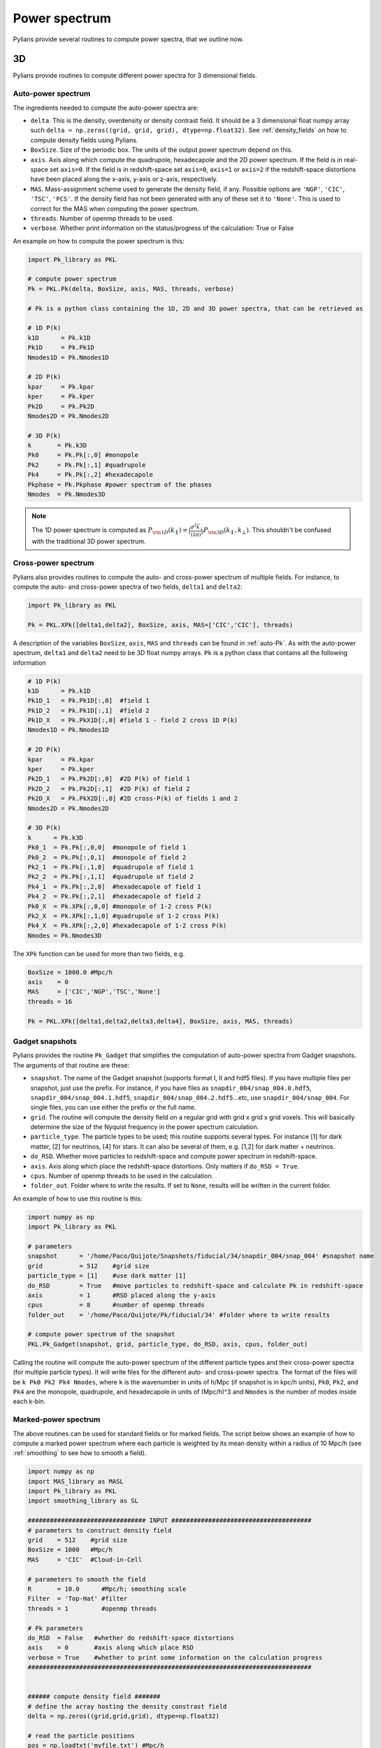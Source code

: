 **************
Power spectrum
**************

Pylians provide several routines to compute power spectra, that we outline now.


3D
------------

Pylians provide routines to compute different power spectra for 3 dimensional fields.

.. _auto-Pk: 

Auto-power spectrum
~~~~~~~~~~~~~~~~~~~

The ingredients needed to compute the auto-power spectra are:

- ``delta``. This is the density, overdensity or density contrast field. It should be a 3 dimensional float numpy array such ``delta = np.zeros((grid, grid, grid), dtype=np.float32)``. See :ref:`density_fields` on how to compute  density fields using Pylians.
- ``BoxSize``. Size of the periodic box. The units of the output power spectrum depend on this.
- ``axis``. Axis along which compute the quadrupole, hexadecapole and the 2D power spectrum. If the field is in real-space set ``axis=0``. If the field is in redshift-space set ``axis=0``, ``axis=1`` or ``axis=2`` if the redshift-space distortions have been placed along the x-axis, y-axis or z-axis, respectively. 
- ``MAS``. Mass-assignment scheme used to generate the density field, if any. Possible options are ``'NGP'``, ``'CIC'``, ``'TSC'``, ``'PCS'``.  If the density field has not been generated with any of these set it to ``'None'``. This is used to correct for the MAS when computing the power spectrum.
- ``threads``. Number of openmp threads to be used.
- ``verbose``. Whether print information on the status/progress of the calculation: True or False

An example on how to compute the power spectrum is this:

.. code-block:: python
		
   import Pk_library as PKL

   # compute power spectrum
   Pk = PKL.Pk(delta, BoxSize, axis, MAS, threads, verbose)

   # Pk is a python class containing the 1D, 2D and 3D power spectra, that can be retrieved as

   # 1D P(k)
   k1D      = Pk.k1D      
   Pk1D     = Pk.Pk1D     
   Nmodes1D = Pk.Nmodes1D  

   # 2D P(k)
   kpar     = Pk.kpar    
   kper     = Pk.kper
   Pk2D     = Pk.Pk2D
   Nmodes2D = Pk.Nmodes2D

   # 3D P(k)
   k       = Pk.k3D
   Pk0     = Pk.Pk[:,0] #monopole
   Pk2     = Pk.Pk[:,1] #quadrupole
   Pk4     = Pk.Pk[:,2] #hexadecapole
   Pkphase = Pk.Pkphase #power spectrum of the phases
   Nmodes  = Pk.Nmodes3D

.. note::

   The 1D power spectrum is computed as :math:`P_{\rm 1D}(k_\parallel)=\int \frac{d^2\vec{k}_\bot}{(2\pi)^2}P_{\rm 3D}(k_\parallel,k_\bot)`. This shouldn't be confused with the traditional 3D power spectrum.
   

Cross-power spectrum
~~~~~~~~~~~~~~~~~~~~

Pylians also provides routines to compute the auto- and cross-power spectrum of multiple fields. For instance, to compute the auto- and cross-power spectra of two fields, ``delta1`` and ``delta2``:

.. code-block:: python
		
   import Pk_library as PKL

   Pk = PKL.XPk([delta1,delta2], BoxSize, axis, MAS=['CIC','CIC'], threads)

A description of the variables ``BoxSize``, ``axis``, ``MAS`` and ``threads`` can be found in :ref:`auto-Pk`. As with the auto-power spectrum, ``delta1`` and ``delta2`` need to be 3D float numpy arrays. ``Pk`` is a python class that contains all the following information

.. code-block:: python
		
   # 1D P(k)
   k1D      = Pk.k1D
   Pk1D_1   = Pk.Pk1D[:,0]  #field 1
   Pk1D_2   = Pk.Pk1D[:,1]  #field 2
   Pk1D_X   = Pk.PkX1D[:,0] #field 1 - field 2 cross 1D P(k)
   Nmodes1D = Pk.Nmodes1D

   # 2D P(k)
   kpar     = Pk.kpar
   kper     = Pk.kper
   Pk2D_1   = Pk.Pk2D[:,0]  #2D P(k) of field 1
   Pk2D_2   = Pk.Pk2D[:,1]  #2D P(k) of field 2
   Pk2D_X   = Pk.PkX2D[:,0] #2D cross-P(k) of fields 1 and 2
   Nmodes2D = Pk.Nmodes2D

   # 3D P(k)
   k      = Pk.k3D
   Pk0_1  = Pk.Pk[:,0,0]  #monopole of field 1
   Pk0_2  = Pk.Pk[:,0,1]  #monopole of field 2
   Pk2_1  = Pk.Pk[:,1,0]  #quadrupole of field 1
   Pk2_2  = Pk.Pk[:,1,1]  #quadrupole of field 2
   Pk4_1  = Pk.Pk[:,2,0]  #hexadecapole of field 1
   Pk4_2  = Pk.Pk[:,2,1]  #hexadecapole of field 2
   Pk0_X  = Pk.XPk[:,0,0] #monopole of 1-2 cross P(k)
   Pk2_X  = Pk.XPk[:,1,0] #quadrupole of 1-2 cross P(k)
   Pk4_X  = Pk.XPk[:,2,0] #hexadecapole of 1-2 cross P(k)
   Nmodes = Pk.Nmodes3D

The ``XPk`` function can be used for more than two fields, e.g.

.. code-block:: python
		
   BoxSize = 1000.0 #Mpc/h
   axis    = 0
   MAS     = ['CIC','NGP','TSC','None']
   threads = 16

   Pk = PKL.XPk([delta1,delta2,delta3,delta4], BoxSize, axis, MAS, threads)

   
Gadget snapshots
~~~~~~~~~~~~~~~~

Pylians provides the routine ``Pk_Gadget`` that simplifies the computation of auto-power spectra from Gadget snapshots. The arguments of that routine are these:

- ``snapshot``. The name of the Gadget snapshot (supports format I, II and hdf5 files). If you have multiple files per snapshot, just use the prefix. For instance, if you have files as ``snapdir_004/snap_004.0.hdf5``, ``snapdir_004/snap_004.1.hdf5``, ``snapdir_004/snap_004.2.hdf5``...etc, use ``snapdir_004/snap_004``. For single files, you can use either the prefix or the full name.
- ``grid``. The routine will compute the density field on a regular grid with grid x grid x grid voxels. This will basically determine the size of the Nyquist frequency in the power spectrum calculation.
- ``particle_type``. The particle types to be used; this routine supports several types. For instance [1] for dark matter, [2] for neutrinos, [4] for stars. It can also be several of them, e.g. [1,2] for dark matter + neutrinos.
- ``do_RSD``. Whether move particles to redshift-space and compute power spectrum in redshift-space.
- ``axis``. Axis along which place the redshift-space distortions. Only matters if ``do_RSD = True``.
- ``cpus``. Number of openmp threads to be used in the calculation.
- ``folder_out``. Folder where to write the results. If set to ``None``, results will be written in the current folder.

An example of how to use this routine is this:

.. code-block:: python

   import numpy as np
   import Pk_library as PKL

   # parameters
   snapshot      = '/home/Paco/Quijote/Snapshots/fiducial/34/snapdir_004/snap_004' #snapshot name
   grid          = 512    #grid size
   particle_type = [1]    #use dark matter [1]
   do_RSD        = True   #move particles to redshift-space and calculate Pk in redshift-space
   axis          = 1      #RSD placed along the y-axis
   cpus          = 8      #number of openmp threads
   folder_out    = '/home/Paco/Quijote/Pk/fiducial/34' #folder where to write results

   # compute power spectrum of the snapshot
   PKL.Pk_Gadget(snapshot, grid, particle_type, do_RSD, axis, cpus, folder_out)

Calling the routine will compute the auto-power spectrum of the different particle types and their cross-power spectra (for multiple particle types). It will write files for the different auto- and cross-power spectra. The format of the files will be ``k Pk0 Pk2 Pk4 Nmodes``, where ``k`` is the wavenumber in units of h/Mpc (if snapshot is in kpc/h units), ``Pk0``, ``Pk2``, and ``Pk4`` are the monopole, quadrupole, and hexadecapole in units of (Mpc/h)^3 and ``Nmodes`` is the number of modes inside each k-bin.
   

Marked-power spectrum
~~~~~~~~~~~~~~~~~~~~~

The above routines can be used for standard fields or for marked fields. The script below shows an example of how to compute a marked power spectrum where each particle is weighted by its mean density within a radius of 10 Mpc/h (see :ref:`smoothing` to see how to smooth a field).

.. code-block:: python

   import numpy as np
   import MAS_library as MASL
   import Pk_library as PKL
   import smoothing_library as SL

   ################################ INPUT ######################################
   # parameters to construct density field
   grid    = 512    #grid size
   BoxSize = 1000   #Mpc/h
   MAS     = 'CIC'  #Cloud-in-Cell

   # parameters to smooth the field
   R       = 10.0      #Mpc/h; smoothing scale
   Filter  = 'Top-Hat' #filter
   threads = 1         #openmp threads

   # Pk parameters
   do_RSD  = False   #whether do redshift-space distortions
   axis    = 0       #axis along which place RSD
   verbose = True    #whether to print some information on the calculation progress
   #############################################################################


   ###### compute density field #######
   # define the array hosting the density constrast field
   delta = np.zeros((grid,grid,grid), dtype=np.float32)

   # read the particle positions
   pos = np.loadtxt('myfile.txt') #Mpc/h
   pos = pos.astype(np.float32)   #pos should be a numpy float array

   # compute number of particles in each voxel
   MASL.MA(pos,delta,BoxSize,MAS)

   # compute density contrast: delta = rho/<rho> - 1
   delta /= np.mean(delta, dtype=np.float64);  delta -= 1.0
   ####################################

   ######### smooth the field #########
   # compute FFT of the filter
   W_k = SL.FT_filter(BoxSize, R, grid, Filter, threads)

   # smooth the field
   delta_smoothed = SL.field_smoothing(delta, W_k, threads)
   ####################################

   ########### find mark ##############
   # find the value of the smoothed density field in the position of each particle
   mark = np.zeros(pos.shape[0], dtype=np.float32)

   # find the value of the density field at the positions pos
   MASL.CIC_interp(delta, BoxSize, pos, mark)
   del delta # we dont need delta anymore; save some memory
   ####################################

   ######## compute marked Pk #########
   # construct a density field weighting each particle by its overdensity
   marked_field = np.zeros((grid,grid,grid), dtype=np.float32)
   MASL.MA(pos, marked_field, BoxSize, MAS, W=mark)

   # compute marked power spectrum
   MPk = PKL.Pk(marked_field, BoxSize, axis, MAS, threads, verbose)

   # save 3D marked Pk to file
   np.savetxt('My_marked_Pk.txt', np.transpose([MPk.k3D, MPk.Pk[:,0]]))
   ####################################

Velocity power spectrum
~~~~~~~~~~~~~~~~~~~~~~~

Pylians provides a routine, ``Pk_theta`` that computes the power spectrum of the divergence of a 3D velocity field: :math:`P_{\theta \theta}`, where :math:`\theta=\vec{\nabla}\cdot\vec{V}`. The arguments of the routine are these:

- ``Vx``. A 3D numpy float32 array containing the x component of the 3D velocity field, e.g. ``Vx = np.zeros((128,128,128), dtype=np.float32)``.
- ``Vy``. A 3D numpy float32 array containing the y component of the 3D velocity field.
- ``Vz``. A 3D numpy float32 array containing the z component of the 3D velocity field.
- ``BoxSize``. The size of the simulation box. Units here will determine units of output.
  - ``axis``. Axis along which compute the quadrupole, hexadecapole for the theta Pk. If the velocities are in real-space set ``axis=0``. If the velocities are in redshift-space set ``axis=0``, ``axis=1`` or ``axis=2`` if the redshift-space distortions have been placed along the x-axis, y-axis or z-axis, respectively. 
- ``MAS``. Mass-assignment scheme used to generate the velocity field, if any. Possible options are ``'NGP'``, ``'CIC'``, ``'TSC'``, ``'PCS'``.  If the velocity field has not been generated with any of these set it to ``'None'``. This is used to correct for the MAS when computing the power spectrum.
- ``threads``. Number of openmp threads to be used.

An example of how to use this routine is this:

.. code-block:: python

   import numpy as np
   import Pk_library as PKL

   # parameters
   BoxSize = 1000.0 #Mpc/h
   axis    = 0      #velocity fields in real-space; this variable is not relevant in real-space
   MAS     = 'CIC'  #mass-assignment scheme used to create the velocity field
   threads = 20     #number of openmp threads to be used

   # compute the theta auto-power spectrum
   k, Pk, Nmodes = PKL.Pk_theta(Vx,Vy,Vz,BoxSize,axis,MAS,threads)

   # k will be in h/Mpc units. Pk will have (km/s)^2*(Mpc/h)^3 considering that the velocity field is in km/s

.. warning::

   One of the well known problems of computing the velocity power spectrum is empty voxels. When constructing the velocity field, it may happen that no particles reside within (or around) a given voxel. In this case, the velocity field is not well defined. In general, a zero velocity is assigned to that voxel, but that could be a very wrong assumption: for instance, inside voids the the number of particle/galaxy tracers may be low, but the underlying velocity field may be very different to 0. Thus, when using this routine, it is important to make convergence tests (e.g. using different grid sizes for the velocity field) to study the extent and/or presence of this problem.

Momentum power spectrum
~~~~~~~~~~~~~~~~~~~~~~~

Differently to the velocity field, the momentum field, :math:`\vec{p}=\rho \vec{V}`, is well-defined everywhere (even in voxels where there are no particles). Pylians provides the routine ``XPk_dv`` that computes :math:`P_{\delta\delta}`, :math:`P_{\tilde{\theta}\tilde{\theta}}`, and :math:`P_{\delta\tilde{\theta}}`, where :math:`\delta=\rho/\bar{\rho}-1` and :math:`\tilde{\theta}=\vec{\nabla}\cdot(1+\delta)\vec{V}`. The arguments of the function are these:

- ``delta``. A 3D numpy float32 array containing the value of the density constrast in each voxel.
- ``Vx``. A 3D numpy float32 array containing the x component of the 3D velocity field, e.g. ``Vx = np.zeros((128,128,128), dtype=np.float32)``.
- ``Vy``. A 3D numpy float32 array containing the y component of the 3D velocity field.
- ``Vz``. A 3D numpy float32 array containing the z component of the 3D velocity field.
- ``BoxSize``. The size of the simulation box. Units here will determine units of output.
  - ``axis``. Axis along which compute the quadrupole, hexadecapole for the theta Pk. If the velocities are in real-space set ``axis=0``. If the velocities are in redshift-space set ``axis=0``, ``axis=1`` or ``axis=2`` if the redshift-space distortions have been placed along the x-axis, y-axis or z-axis, respectively. 
- ``MAS``. Mass-assignment scheme used to generate the velocity field, if any. Possible options are ``'NGP'``, ``'CIC'``, ``'TSC'``, ``'PCS'``.  If the velocity field has not been generated with any of these set it to ``'None'``. This is used to correct for the MAS when computing the power spectrum.
- ``threads``. Number of openmp threads to be used.

An example on how to use this routine is this:

.. code-block:: python

   import numpy as np
   import Pk_library as PKL

   # parameters
   BoxSize  = 1000.0  #Mpc/h
   axis     = 0       #no RSD
   MAS      = 'CIC'   #it assumes the density constrast and velocities have been generated with the same MAS
   threads  = 2       #number of openmp threads

   # compute the density constrast and momentum auto- and cross-power spectra
   # k will have units of h/Mpc
   # Pk_dd will contain the standard power spectrum in (Mpc/h)^3
   # Pk_tt will be the momentum auto-power spectrum, defined as above, and with units of (km/s)^2*(Mpc/h)^3 in units of velocity field are (km/s)
   # Pk_dt will be the density-momentum cross-power spectrum with (km/s)*(Mpc/h)^3 units if velocity field has (km/s) units
   k, Pk_dd, Pk_tt, Pk_dt, Nmodes = PKL.XPk_dv(delta, Vx, Vy, Vz, BoxSize, axis, MAS, threads)
   

Binned power spectrum
~~~~~~~~~~~~~~~~~~~~~

Sometimes we may want to compare the power spectrum measured in a simulation versus the theoretical one (e.g. the linear power spectrum). On large scales, the number of modes will be small, so the binning used to compute the power spectrum becomes important when comparing simulations versus theory. Pylians provides the routine ``expected_Pk`` that will take a power spectrum and will bin it in the same way as is done with the simulations, so a comparison k by k is appropiate.

The ingredients needed are:

- ``k_in``. This is an array with the values of k. 
- ``Pk_in``. This is an array with the values of the power spectrum at ``k_in``. 
- ``BoxSize``. Size of the simulation. If you want to bin the input power spectrum in the same way as the power spectrum measured from a simulation with 1000 Mpc/h, then set ``BoxSize = 1000.0``. This parameter determines the fundamental frequency.
- ``grid``. The routine will bin the power spectrum according to a mesh with grid x grid x grid voxels. This parameters determines the Nyquist frequency.
- ``bins``. The routine will read the input Pk and interpolate it to the k-values sampled in the regular grid. It is desirable to first interpolate the input Pk into a finer 1D mesh to avoid larger errors in the interpolation. This parameter sets the number of bins for that. The more the better, but something around 1000-5000 should be enough.

An example is this:

.. code-block:: python

   import numpy as np
   import Pk_library as PKL

   # value of the parameters
   f_in    = 'my_linear_Pk.txt'  #input power spectrum
   BoxSize = 1000.0 #Mpc/h       #same of box to compute the binned Pk
   grid    = 256                 #compute binned Pk using a mesh with grid^3 voxels
   bins    = 2000                #number of bins to interpolate the input Pk
   
   # read input power spectrum
   k_in, Pk_in = np.loadtxt(f_in, unpack=True)
   
   # get binned Pk: returns k, power spectrum and number of modes in each k-bin
   k, Pk, Nmodes = PKL.expected_Pk(k_in, Pk_in, BoxSize, grid, bins)


2D
----

The routines Pylians provide to compute power spectra for 2 dimensional (images/planes) are these:

Auto-power spectrum
~~~~~~~~~~~~~~~~~~~

Pylians can also compute auto-power spectra of images/planes through the ``Pk_plane`` routine. The ingredients needed are:

- ``delta``. This should be a 2D numpy float32 array, like ``delta = np.zeros((128,128), dtype=np.float32)``.
- ``BoxSize``. The size of the plane.
- ``MAS``. Mass-assignment scheme used to generate the 2D density field, if any. Possible options are ``'NGP'``, ``'CIC'``, ``'TSC'``, ``'PCS'``.  If the density field has not been generated with any of these, set it to ``'None'``. This is used to correct for the MAS when computing the power spectrum.
- ``threads``. Number of openmp threads to be used in the calculation.

An example of how to utilize this function is this:

.. code-block:: python

   import numpy as np
   import Pk_library as PKL

   # parameters
   grid    = 128     #the map will have grid^2 pixels
   BoxSize = 1000.0  #Mpc/h
   MAS     = 'None'  #MAS used to create the image; 'NGP', 'CIC', 'TSC', 'PCS' o 'None'
   threads = 1       #number of openmp threads

   # create an empty image
   delta = np.zeros((grid,grid), dtype=np.float32)

   # compute the Pk of that image
   Pk2D = PKL.Pk_plane(delta, BoxSize, MAS, threads) 

   # get the attributes of the routine
   k      = Pk2D.k      #k in h/Mpc
   Pk     = Pk2D.Pk     #Pk in (Mpc/h)^2
   Nmodes = Pk2D.Nmodes #Number of modes in the different k bins
   
   
Cross-power spectrum
~~~~~~~~~~~~~~~~~~~~

Pylians provide the routine ``XPk_plane`` to compute cross-power spectrum between two images. The ingredients needed are:

delta1, delta2, BoxSize, MAS1=None, MAS2=None, threads=1):

- ``delta1``. A 2D numpy float32 array containing the data of the first image.
- ``delta2``. A 2D numpy float32 array containing the data of the second image.
- ``BoxSize``. Size of the plane. Note that the size of both images should be the same.
- ``MAS1``. The MAS (mass assignment scheme) employed to construct the first image, if any. Possible options are ``'NGP'``, ``'CIC'``, ``'TSC'``, ``'PCS'``.  If the density field has not been generated with any of these, set it to ``'None'``. This is used to correct for the MAS when computing the power spectrum.
- ``MAS2``. Same as ``MAS1`` but for the second image.
- ``threads``. Number of openmp threads to use.

An example of how to utilize this routine is this:

.. code-block:: python

   import numpy as np
   import Pk_library as PKL

   # parameters
   BoxSize = 1000.0 #Mpc/h
   MAS1    = 'CIC'
   MAS2    = 'None'
   threads = 1

   # compute cross-power spectrum between two images
   XPk2D = PKL.XPk_plane(delta1, delta2, BoxSize, MAS1, MAS2, threads)

   # get the attributes of the routine
   k      = XPk2D.k        #k in h/Mpc
   Pk     = XPk2D.Pk       #auto-Pk of the two maps in (Mpc/h)^2
   Pk1    = Pk[:,0]        #auto-Pk of the first map in (Mpc/h^2)
   Pk2    = Pk[:,1]        #auto-Pk of the second map in (Mpc/h^2)
   XPk    = XPk2D.XPk      #cross-Pk in (Mpc/h)^2
   r      = XPk2D.r        #cross-correlation coefficient
   Nmodes = XPk2D.Nmodes   #number of modes in each k-bin
   
